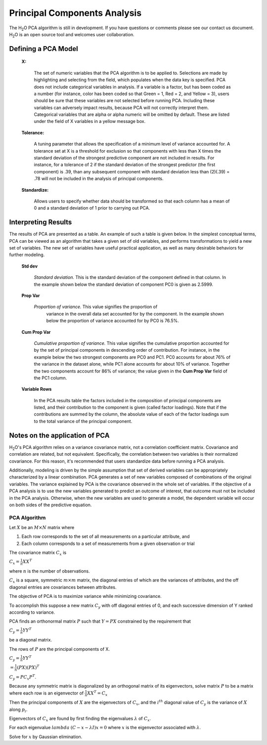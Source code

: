 Principal Components Analysis
===========================================

The H\ :sub:`2`\ O PCA algorithm is still in development. If you have
questions or comments please see our contact us document. 
H\ :sub:`2`\ O is an open source tool and welcomes user  
collaboration.


Defining a PCA Model
""""""""""""""""""""

 **X:**

   The set of numeric variables that the PCA algorithm is to be
   applied to. Selections are made by highlighting and selecting from
   the field, which populates when the data key is specified. PCA does
   not include categorical variables in analysis. If a variable is a
   factor, but has been coded as a number (for instance, color has
   been coded so that Green = 1, Red = 2, and Yellow = 3), users
   should be sure that these variables are not selected before running
   PCA. Including these variables can adversely impact results,
   because PCA will not correctly interpret them. Categorical
   variables that are alpha or alpha numeric will be omitted by
   default. These are listed under the field of X variables in a
   yellow message box. 

 **Tolerance:**

   A tuning parameter that allows the specification of a minimum level
   of variance accounted for. A tolerance set at X is a threshold for
   exclusion so that components with less than X times the standard
   deviation of the strongest predictive component are not included in
   results. For instance, for a tolerance of 2 if the standard
   deviation of the strongest predictor (the first component) is .39,
   than any subsequent component with standard deviation less than
   (2)(.39) = .78 will not be included in the analysis of principal 
   components. 

 
 **Standardize:** 

   Allows users to specify whether data should be transformed so that
   each column has a mean of 0 and a standard deviation of 1 prior to
   carrying out PCA. 


Interpreting Results
""""""""""""""""""""

The results of PCA are presented as a table. An example of such a table
is given below. In the simplest conceptual terms, PCA can be viewed as
an algorithm that takes a given set of old variables, and performs
transformations to yield a new set of variables. The new set of
variables have useful practical application, as well as many desirable
behaviors for further modeling. 

 **Std dev**

   *Standard deviation.* This is the standard deviation of the component
   defined in that column. In the example shown below the standard
   deviation of component PC0 is given as 2.5999. 

 **Prop Var**

  *Proportion of variance.* This value signifies the proportion of
   variance in the overall data set accounted for by the component. In
   the example shown below the proportion of variance accounted for by
   PC0 is 76.5%. 

 **Cum Prop Var**

   *Cumulative proportion of variance.*  This value signifies the
   cumulative proportion accounted for by the set of principal
   components in descending order of contribution. For instance, in the
   example below the two strongest components are PC0 and PC1. PC0
   accounts for about 76% of the variance in the dataset alone, while
   PC1 alone accounts for about 10% of variance. Together the two
   components account for 86% of variance; the value given in the **Cum
   Prop Var** field of the PC1 column. 

 **Variable Rows**

   In the PCA results table the factors included in the composition of
   principal components are listed, and their contribution to the
   component is given (called factor loadings). Note that if the
   contributions are summed by the column, the absolute value of each
   of the factor loadings sum to the total variance of the principal 
   component. 

.. Image:: pca.png
   :width: 40%

Notes on the application of PCA
"""""""""""""""""""""""""""""""

H\ :sub:`2`\ O's PCA algorithm relies on a variance covariance matrix, not a
correlation coefficient matrix. Covariance and correlation are
related, but not equivalent. Specifically, the correlation between two
variables is their normalized covariance. For this reason, it's
recommended that users standardize data before running a PCA analysis. 

Additionally, modeling is driven by the simple assumption that set of derived variables can be appropriately characterized by a linear combination. PCA generates a set of
new variables composed of combinations of the original variables. The
variance explained by PCA is the covariance observed in the whole set
of variables. If the objective of a PCA analysis is to use the new
variables generated to predict an outcome of interest, that outcome
must not be included in the PCA analysis. Otherwise, when the new
variables are used to generate a model, the dependent variable will
occur on both sides of the predictive equation. 

PCA Algorithm
---------------

Let :math:`X` be an :math:`M\times N` matrix where
 
1. Each row corresponds to the set of all measurements on a particular attribute, and 

2. Each column corresponds to a set of measurements from a given observation or trial

The covariance matrix :math:`C_{x}` is

:math:`C_{x}=\frac{1}{n}XX^{T}`

where :math:`n` is the number of observations. 

:math:`C_{x}` is a square, symmetric :math:`m\times m` matrix, the diagonal entries of which are the variances of attributes, and the off diagonal entries are covariances between attributes. 

The objective of PCA is to maximize variance while minimizing covariance. 

To accomplish this suppose a new matrix :math:`C_{y}` with off diagonal entries of 0, and each successive dimension of Y ranked according to variance. 

PCA finds an orthonormal matrix :math:`P` such that :math:`Y=PX` constrained by the requirement that 
 
:math:`C_{y}=\frac{1}{n}YY^{T}` 

be a diagonal matrix. 

The rows of :math:`P` are the principal components of X.

:math:`C_{y}=\frac{1}{n}YY^{T}`

:math:`=\frac{1}{n}(PX)(PX)^{T}`

:math:`C_{y}=PC_{x}P^{T}`. 

Because any symmetric matrix is diagonalized by an orthogonal matrix of its eigenvectors, solve matrix :math:`P` to be a matrix where each row is an eigenvector of 
:math:`\frac{1}{n}XX^{T}=C_{x}`

Then the principal components of :math:`X` are the eigenvectors of :math:`C_{x}`, and the :math:`i^{th}` diagonal value of :math:`C_{y}` is the variance of :math:`X` along :math:`p_{i}`. 

Eigenvectors of :math:`C_{x}` are found by first finding the eigenvalues 
:math:`\lambda` of :math:`C_{x}`.

For each eigenvalue :math:`lambda` 
:math:`(C-{x}-\lambda I)x =0` where :math:`x` is the eigenvector associated with :math:`\lambda`. 

Solve for :math:`x` by Gaussian elimination. 



